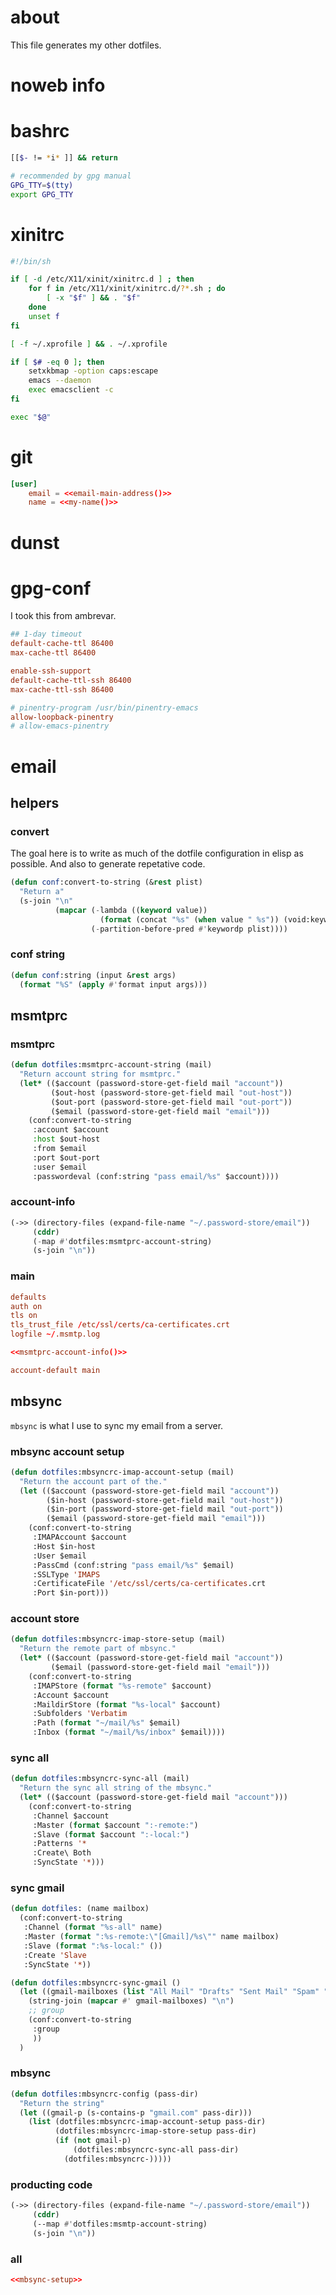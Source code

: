 * about
:PROPERTIES:
:ID:       bf96dec4-c43a-45c9-b5e5-65a68a892355
:END:

This file generates my other dotfiles.

* noweb info
:PROPERTIES:
:ID:       676814ba-1935-482a-ad6a-7f251c598d2e
:END:

* bashrc
:PROPERTIES:
:ID:       57c4a0d2-bafa-40ce-ae6a-68074db1a618
:END:

#+begin_src bash :tangle ~/.bashrc
[[$- != *i* ]] && return

# recommended by gpg manual
GPG_TTY=$(tty)
export GPG_TTY
#+end_src

* xinitrc
:PROPERTIES:
:ID:       e3ae25ce-76bd-4d31-b8d4-c7b430460860
:END:

#+begin_src sh :tangle ~/.xinitrc
#!/bin/sh

if [ -d /etc/X11/xinit/xinitrc.d ] ; then
	for f in /etc/X11/xinit/xinitrc.d/?*.sh ; do
		[ -x "$f" ] && . "$f"
	done
	unset f
fi

[ -f ~/.xprofile ] && . ~/.xprofile

if [ $# -eq 0 ]; then
    setxkbmap -option caps:escape
	emacs --daemon
	exec emacsclient -c
fi

exec "$@"
#+end_src

* git
:PROPERTIES:
:ID:       520ce874-e7af-4ae7-8ac8-b2a91490aa99
:END:

#+begin_src conf :tangle no
[user]
	email = <<email-main-address()>>
	name = <<my-name()>>
#+end_src

* dunst
:PROPERTIES:
:ID:       65be56f1-48e8-40c1-9542-0732977ebe12
:END:

* gpg-conf
:PROPERTIES:
:ID:       25bb9597-94d0-44af-8da0-86b9505d1491
:END:

I took this from ambrevar.

#+begin_src conf :tangle ~/.gnupg/gpg-agent.conf
## 1-day timeout
default-cache-ttl 86400
max-cache-ttl 86400

enable-ssh-support
default-cache-ttl-ssh 86400
max-cache-ttl-ssh 86400

# pinentry-program /usr/bin/pinentry-emacs
allow-loopback-pinentry
# allow-emacs-pinentry
#+end_src

* email

:PROPERTIES:
:ID:       121f6bc5-23ed-465f-90c5-9d11db715ff6
:END:
** helpers
:PROPERTIES:
:ID:       04332f62-7554-477d-a6a3-d6f5a93317aa
:END:

*** convert
:PROPERTIES:
:ID:       67ecf9f7-8c43-4538-b581-d3a363ff8eec
:END:

The goal here is to write as much of the dotfile configuration in elisp as
possible. And also to generate repetative code.

#+begin_src emacs-lisp :tangle no
(defun conf:convert-to-string (&rest plist)
  "Return a"
  (s-join "\n"
          (mapcar (-lambda ((keyword value))
                    (format (concat "%s" (when value " %s")) (void:keyword-name keyword) value))
                  (-partition-before-pred #'keywordp plist))))
#+end_src

*** conf string
:PROPERTIES:
:ID:       f4933510-0f19-4ce0-82cf-d215b670e188
:END:

#+begin_src emacs-lisp :tangle no
(defun conf:string (input &rest args)
  (format "%S" (apply #'format input args)))
#+end_src

** msmtprc
:PROPERTIES:
:ID:       1747ff3c-0fa4-4cb9-9b80-324bc0877dfb
:END:

*** msmtprc
:PROPERTIES:
:ID:       7f888dc8-1c41-478c-accd-6a038a96ec3c
:END:

#+begin_src emacs-lisp :tangle no
(defun dotfiles:msmtprc-account-string (mail)
  "Return account string for msmtprc."
  (let* (($account (password-store-get-field mail "account"))
         ($out-host (password-store-get-field mail "out-host"))
         ($out-port (password-store-get-field mail "out-port"))
         ($email (password-store-get-field mail "email")))
    (conf:convert-to-string
     :account $account
     :host $out-host
     :from $email
     :port $out-port
     :user $email
     :passwordeval (conf:string "pass email/%s" $account))))
#+end_src

*** account-info
:PROPERTIES:
:ID:       82d845cb-685b-4f64-a194-99e840561c98
:END:

#+name: msmtprc-account-info
#+begin_src emacs-lisp
(->> (directory-files (expand-file-name "~/.password-store/email"))
     (cddr)
     (-map #'dotfiles:msmtprc-account-string)
     (s-join "\n"))
#+end_src

*** main
:PROPERTIES:
:ID:       537fb697-f84c-46d7-80ac-0745ec3bddb1
:END:

#+begin_src conf :noweb tangle :tangle ~/.msmtprc
defaults
auth on
tls on
tls_trust_file /etc/ssl/certs/ca-certificates.crt
logfile ~/.msmtp.log

<<msmtprc-account-info()>>

account-default main
#+end_src

** mbsync
:PROPERTIES:
:ID:       3d5d4928-f61b-4492-afd9-2f90c9d737c4
:END:

=mbsync= is what I use to sync my email from a server.

*** mbsync account setup
:PROPERTIES:
:ID:       1e503ace-8af6-46a1-9ec0-62cef1372adf
:END:

#+begin_src emacs-lisp :tangle no
(defun dotfiles:mbsyncrc-imap-account-setup (mail)
  "Return the account part of the."
  (let (($account (password-store-get-field mail "account"))
        ($in-host (password-store-get-field mail "out-host"))
        ($in-port (password-store-get-field mail "out-port"))
        ($email (password-store-get-field mail "email")))
    (conf:convert-to-string
     :IMAPAccount $account
     :Host $in-host
     :User $email
     :PassCmd (conf:string "pass email/%s" $email)
     :SSLType 'IMAPS
     :CertificateFile '/etc/ssl/certs/ca-certificates.crt
     :Port $in-port)))
#+end_src

*** account store
:PROPERTIES:
:ID:       946e1645-c0e9-4f31-97bc-a54a4936d7b3
:END:

#+begin_src emacs-lisp :tangle no
(defun dotfiles:mbsyncrc-imap-store-setup (mail)
  "Return the remote part of mbsync."
  (let* (($account (password-store-get-field mail "account"))
         ($email (password-store-get-field mail "email")))
    (conf:convert-to-string
     :IMAPStore (format "%s-remote" $account)
     :Account $account
     :MaildirStore (format "%s-local" $account)
     :Subfolders 'Verbatim
     :Path (format "~/mail/%s" $email)
     :Inbox (format "~/mail/%s/inbox" $email))))
#+end_src

*** sync all
:PROPERTIES:
:ID:       55d49037-2d10-4890-a0ff-e1ff2b512373
:END:

#+begin_src emacs-lisp :tangle no
(defun dotfiles:mbsyncrc-sync-all (mail)
  "Return the sync all string of the mbsync."
  (let* (($account (password-store-get-field mail "account")))
    (conf:convert-to-string
     :Channel $account
     :Master (format $account ":-remote:")
     :Slave (format $account ":-local:")
     :Patterns '*
     :Create\ Both
     :SyncState '*)))
#+end_src

*** sync gmail
:PROPERTIES:
:ID:       39b9d98f-223e-46f4-a136-a79292d96617
:END:

#+begin_src emacs-lisp
(defun dotfiles: (name mailbox)
  (conf:convert-to-string
   :Channel (format "%s-all" name)
   :Master (format ":%s-remote:\"[Gmail]/%s\"" name mailbox)
   :Slave (format ":%s-local:" ())
   :Create 'Slave
   :SyncState '*))

(defun dotfiles:mbsyncrc-sync-gmail ()
  (let ((gmail-mailboxes (list "All Mail" "Drafts" "Sent Mail" "Spam" "Starred" "Trash")))
    (string-join (mapcar #' gmail-mailboxes) "\n")
    ;; group
    (conf:convert-to-string
     :group
     ))
  )
#+end_src

*** mbsync
:PROPERTIES:
:ID:       20962e17-ddae-465f-9123-ae8918539c6a
:END:

#+begin_src emacs-lisp
(defun dotfiles:mbsyncrc-config (pass-dir)
  "Return the string"
  (let ((gmail-p (s-contains-p "gmail.com" pass-dir)))
    (list (dotfiles:mbsyncrc-imap-account-setup pass-dir)
          (dotfiles:mbsyncrc-imap-store-setup pass-dir)
          (if (not gmail-p)
              (dotfiles:mbsyncrc-sync-all pass-dir)
            (dotfiles:mbsyncrc-)))))
#+end_src

*** producting code
:PROPERTIES:
:ID:       0cc68149-cf83-429e-a54b-1416565cd6ed
:END:

#+begin_src emacs-lisp
(->> (directory-files (expand-file-name "~/.password-store/email"))
     (cddr)
     (--map #'dotfiles:msmtp-account-string)
     (s-join "\n"))
#+end_src

*** all
:PROPERTIES:
:ID:       3f5d8401-2090-45d8-928d-c8aa7eee32a7
:END:

#+begin_src conf :noweb tangle :tangle ~/.mbsyncrc
<<mbsync-setup>>
#+end_src
